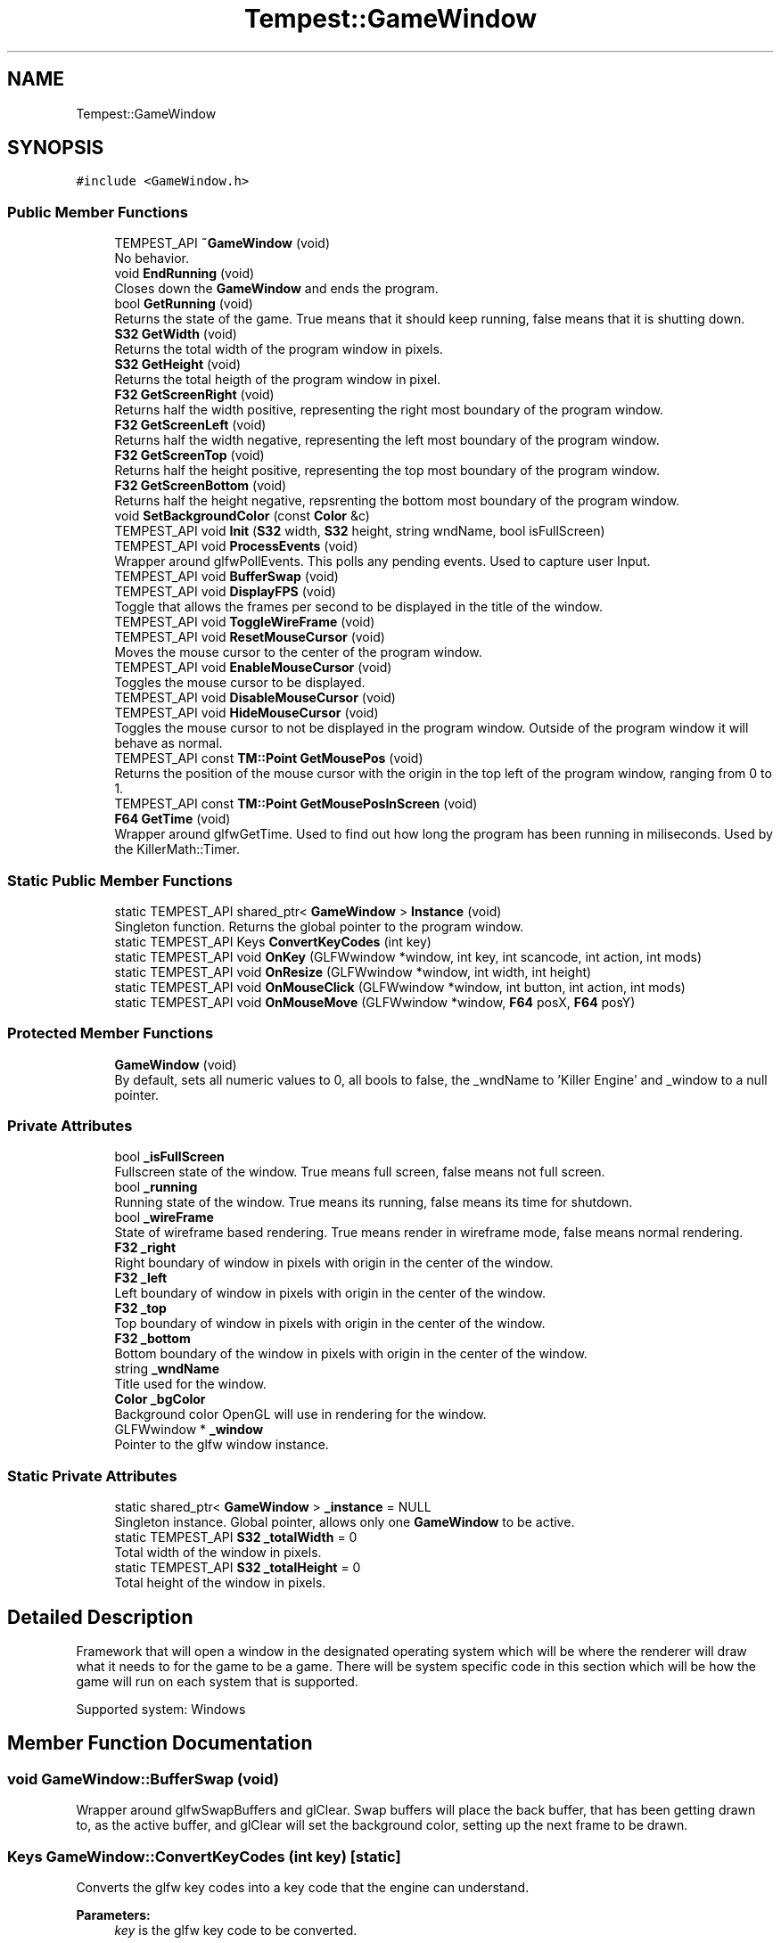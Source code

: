 .TH "Tempest::GameWindow" 3 "Wed Jan 8 2020" "Tempest" \" -*- nroff -*-
.ad l
.nh
.SH NAME
Tempest::GameWindow
.SH SYNOPSIS
.br
.PP
.PP
\fC#include <GameWindow\&.h>\fP
.SS "Public Member Functions"

.in +1c
.ti -1c
.RI "TEMPEST_API \fB~GameWindow\fP (void)"
.br
.RI "No behavior\&. "
.ti -1c
.RI "void \fBEndRunning\fP (void)"
.br
.RI "Closes down the \fBGameWindow\fP and ends the program\&. "
.ti -1c
.RI "bool \fBGetRunning\fP (void)"
.br
.RI "Returns the state of the game\&. True means that it should keep running, false means that it is shutting down\&. "
.ti -1c
.RI "\fBS32\fP \fBGetWidth\fP (void)"
.br
.RI "Returns the total width of the program window in pixels\&. "
.ti -1c
.RI "\fBS32\fP \fBGetHeight\fP (void)"
.br
.RI "Returns the total heigth of the program window in pixel\&. "
.ti -1c
.RI "\fBF32\fP \fBGetScreenRight\fP (void)"
.br
.RI "Returns half the width positive, representing the right most boundary of the program window\&. "
.ti -1c
.RI "\fBF32\fP \fBGetScreenLeft\fP (void)"
.br
.RI "Returns half the width negative, representing the left most boundary of the program window\&. "
.ti -1c
.RI "\fBF32\fP \fBGetScreenTop\fP (void)"
.br
.RI "Returns half the height positive, representing the top most boundary of the program window\&. "
.ti -1c
.RI "\fBF32\fP \fBGetScreenBottom\fP (void)"
.br
.RI "Returns half the height negative, repsrenting the bottom most boundary of the program window\&. "
.ti -1c
.RI "void \fBSetBackgroundColor\fP (const \fBColor\fP &c)"
.br
.ti -1c
.RI "TEMPEST_API void \fBInit\fP (\fBS32\fP width, \fBS32\fP height, string wndName, bool isFullScreen)"
.br
.ti -1c
.RI "TEMPEST_API void \fBProcessEvents\fP (void)"
.br
.RI "Wrapper around glfwPollEvents\&. This polls any pending events\&. Used to capture user Input\&. "
.ti -1c
.RI "TEMPEST_API void \fBBufferSwap\fP (void)"
.br
.ti -1c
.RI "TEMPEST_API void \fBDisplayFPS\fP (void)"
.br
.RI "Toggle that allows the frames per second to be displayed in the title of the window\&. "
.ti -1c
.RI "TEMPEST_API void \fBToggleWireFrame\fP (void)"
.br
.ti -1c
.RI "TEMPEST_API void \fBResetMouseCursor\fP (void)"
.br
.RI "Moves the mouse cursor to the center of the program window\&. "
.ti -1c
.RI "TEMPEST_API void \fBEnableMouseCursor\fP (void)"
.br
.RI "Toggles the mouse cursor to be displayed\&. "
.ti -1c
.RI "TEMPEST_API void \fBDisableMouseCursor\fP (void)"
.br
.ti -1c
.RI "TEMPEST_API void \fBHideMouseCursor\fP (void)"
.br
.RI "Toggles the mouse cursor to not be displayed in the program window\&. Outside of the program window it will behave as normal\&. "
.ti -1c
.RI "TEMPEST_API const \fBTM::Point\fP \fBGetMousePos\fP (void)"
.br
.RI "Returns the position of the mouse cursor with the origin in the top left of the program window, ranging from 0 to 1\&. "
.ti -1c
.RI "TEMPEST_API const \fBTM::Point\fP \fBGetMousePosInScreen\fP (void)"
.br
.ti -1c
.RI "\fBF64\fP \fBGetTime\fP (void)"
.br
.RI "Wrapper around glfwGetTime\&. Used to find out how long the program has been running in miliseconds\&. Used by the KillerMath::Timer\&. "
.in -1c
.SS "Static Public Member Functions"

.in +1c
.ti -1c
.RI "static TEMPEST_API shared_ptr< \fBGameWindow\fP > \fBInstance\fP (void)"
.br
.RI "Singleton function\&. Returns the global pointer to the program window\&. "
.ti -1c
.RI "static TEMPEST_API Keys \fBConvertKeyCodes\fP (int key)"
.br
.ti -1c
.RI "static TEMPEST_API void \fBOnKey\fP (GLFWwindow *window, int key, int scancode, int action, int mods)"
.br
.ti -1c
.RI "static TEMPEST_API void \fBOnResize\fP (GLFWwindow *window, int width, int height)"
.br
.ti -1c
.RI "static TEMPEST_API void \fBOnMouseClick\fP (GLFWwindow *window, int button, int action, int mods)"
.br
.ti -1c
.RI "static TEMPEST_API void \fBOnMouseMove\fP (GLFWwindow *window, \fBF64\fP posX, \fBF64\fP posY)"
.br
.in -1c
.SS "Protected Member Functions"

.in +1c
.ti -1c
.RI "\fBGameWindow\fP (void)"
.br
.RI "By default, sets all numeric values to 0, all bools to false, the _wndName to 'Killer Engine' and _window to a null pointer\&. "
.in -1c
.SS "Private Attributes"

.in +1c
.ti -1c
.RI "bool \fB_isFullScreen\fP"
.br
.RI "Fullscreen state of the window\&. True means full screen, false means not full screen\&. "
.ti -1c
.RI "bool \fB_running\fP"
.br
.RI "Running state of the window\&. True means its running, false means its time for shutdown\&. "
.ti -1c
.RI "bool \fB_wireFrame\fP"
.br
.RI "State of wireframe based rendering\&. True means render in wireframe mode, false means normal rendering\&. "
.ti -1c
.RI "\fBF32\fP \fB_right\fP"
.br
.RI "Right boundary of window in pixels with origin in the center of the window\&. "
.ti -1c
.RI "\fBF32\fP \fB_left\fP"
.br
.RI "Left boundary of window in pixels with origin in the center of the window\&. "
.ti -1c
.RI "\fBF32\fP \fB_top\fP"
.br
.RI "Top boundary of window in pixels with origin in the center of the window\&. "
.ti -1c
.RI "\fBF32\fP \fB_bottom\fP"
.br
.RI "Bottom boundary of the window in pixels with origin in the center of the window\&. "
.ti -1c
.RI "string \fB_wndName\fP"
.br
.RI "Title used for the window\&. "
.ti -1c
.RI "\fBColor\fP \fB_bgColor\fP"
.br
.RI "Background color OpenGL will use in rendering for the window\&. "
.ti -1c
.RI "GLFWwindow * \fB_window\fP"
.br
.RI "Pointer to the glfw window instance\&. "
.in -1c
.SS "Static Private Attributes"

.in +1c
.ti -1c
.RI "static shared_ptr< \fBGameWindow\fP > \fB_instance\fP = NULL"
.br
.RI "Singleton instance\&. Global pointer, allows only one \fBGameWindow\fP to be active\&. "
.ti -1c
.RI "static TEMPEST_API \fBS32\fP \fB_totalWidth\fP = 0"
.br
.RI "Total width of the window in pixels\&. "
.ti -1c
.RI "static TEMPEST_API \fBS32\fP \fB_totalHeight\fP = 0"
.br
.RI "Total height of the window in pixels\&. "
.in -1c
.SH "Detailed Description"
.PP 
Framework that will open a window in the designated operating system which will be where the renderer will draw what it needs to for the game to be a game\&. There will be system specific code in this section which will be how the game will run on each system that is supported\&.
.PP
Supported system: Windows 
.SH "Member Function Documentation"
.PP 
.SS "void GameWindow::BufferSwap (void)"
Wrapper around glfwSwapBuffers and glClear\&. Swap buffers will place the back buffer, that has been getting drawn to, as the active buffer, and glClear will set the background color, setting up the next frame to be drawn\&. 
.SS "Keys GameWindow::ConvertKeyCodes (int key)\fC [static]\fP"
Converts the glfw key codes into a key code that the engine can understand\&. 
.PP
\fBParameters:\fP
.RS 4
\fIkey\fP is the glfw key code to be converted\&. 
.RE
.PP

.SS "void GameWindow::DisableMouseCursor (void)"
Toggles the mouse cursor to no longer be displayed\&. This is true both inside and outside the program window, meaning that if you call this, your mouse will no longer work, until you either close the program or re-enable it using \fBEnableMouseCursor()\fP\&. 
.SS "const \fBTM::Point\fP GameWindow::GetMousePosInScreen (void)"
Returns the position of the mouse cursor in pixels with the origin in the center of the program window, randing from the program windows up - down - left - right values\&. Very important, this is in Screen Space, not world space\&. 
.SS "void GameWindow::Init (\fBS32\fP width, \fBS32\fP height, string wndName, bool isFullScreen)"
Sets up program window\&. Makes all calls needed to start up a window\&. This is a helper function that takes are of all the glfw calls needed\&. 
.PP
\fBParameters:\fP
.RS 4
\fIwidth\fP of created window 
.br
\fIheight\fP of created window 
.br
\fIwndName\fP title of window 
.br
\fIisFullScreen\fP sets if the system makes the window fullscreen 
.RE
.PP

.SS "void GameWindow::OnKey (GLFWwindow * window, int key, int scancode, int action, int mods)\fC [static]\fP"
Callback function for glfw\&. Controls what happens when a key is pressed\&. 
.PP
\fBParameters:\fP
.RS 4
\fIwindow\fP is the pointer to the glfw window instance we are checking\&. 
.br
\fIkey\fP is the ID for the key that has been pressed\&. 
.br
\fIscancode\fP is a platform specific token for each key pressed\&. 
.br
\fIaction\fP stores if it was a press or release 
.br
\fImods\fP represents modifier keys; ctrl, shift, alt\&. 
.RE
.PP

.SS "void GameWindow::OnMouseClick (GLFWwindow * window, int button, int action, int mods)\fC [static]\fP"
Callback function for glfw\&. Controls what happens when a mouse click happens (right, left, middle or any other)\&. Currently, only right and left clicks are considered\&. 
.br
\fBParameters:\fP
.RS 4
\fIwindow\fP is the pointer to the glfw window instance we are changing\&. 
.br
\fIbutton\fP is the mouse button being pressed\&. 
.br
\fIaction\fP is the state, release or press\&. 
.br
\fImods\fP represents modifier keys; ctrl, shift, alt\&. 
.RE
.PP

.SS "void GameWindow::OnMouseMove (GLFWwindow * window, \fBF64\fP posX, \fBF64\fP posY)\fC [static]\fP"
Callback function for glfw\&. Controls what happens when the mouse is detected to move\&. Currently not implemented\&. 
.br
\fBParameters:\fP
.RS 4
\fIwindow\fP is the pointer to the glfw window instance we are changing\&. 
.br
\fIposX\fP stores the x position value 
.br
\fIposY\fP stores the y posiition value\&. 
.RE
.PP

.SS "void GameWindow::OnResize (GLFWwindow * window, int width, int height)\fC [static]\fP"
Callback function for glfw\&. Controls what happens when the screen is resized by the user (in the operating system)\&. 
.PP
\fBParameters:\fP
.RS 4
\fIwindow\fP is the pointer to the glfw window instance we are changing\&. 
.br
\fIwidth\fP is the new total width of the window\&. 
.br
\fIheight\fP is the new total height of the window\&. 
.RE
.PP

.SS "void Tempest::GameWindow::SetBackgroundColor (const \fBColor\fP & c)\fC [inline]\fP"
Sets the color OpenGL will use to color the background of the program window\&. This includes the call to actually change that color state in OpenGL\&. 
.PP
\fBParameters:\fP
.RS 4
\fIc\fP is the new color that will be set\&. 
.RE
.PP

.SS "void GameWindow::ToggleWireFrame (void)"
Toggle that changes the rendering to only use wireframes, drawing the lines the represent edges in a mesh instead of filling in the faces\&. Used for debugging\&. 

.SH "Author"
.PP 
Generated automatically by Doxygen for Tempest from the source code\&.
